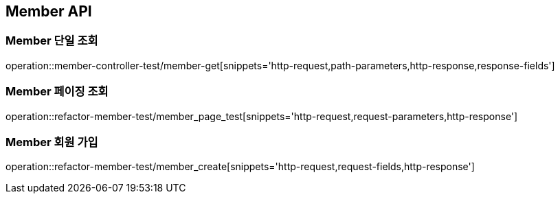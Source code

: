 [[Member-API]]
== Member API

[[Member-단일-조회]]
=== Member 단일 조회

operation::member-controller-test/member-get[snippets='http-request,path-parameters,http-response,response-fields']

[[Member-페이징-조회]]
=== Member 페이징 조회

operation::refactor-member-test/member_page_test[snippets='http-request,request-parameters,http-response']


[[Member-회원가입]]
=== Member 회원 가입

operation::refactor-member-test/member_create[snippets='http-request,request-fields,http-response']

